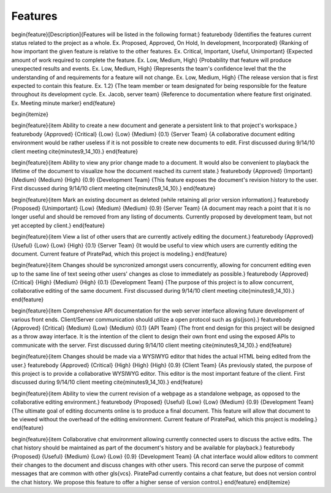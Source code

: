 Features
=========

begin{feature}[Description]{Features will be listed in the following format:}
\featurebody
{Identifies the features current status related to the project as a whole. 
Ex. Proposed, Approved, On Hold, In development, Incorporated}
{Ranking of how important the given feature is relative to the other features. 
Ex. Critical, Important, Useful, Unimportant}
{Expected amount of work required to complete the feature. 
Ex. Low, Medium, High}
{Probability that feature will produce unexpected results and events. 
Ex. Low, Medium, High}
{Represents the team's confidence level that the the understanding of and requirements for a feature will not change. 
Ex. Low, Medium, High}
{The release version that is first expected to contain this feature. 
Ex. 1.2}
{The team member or team designated for being responsible for the feature throughout its development cycle. 
Ex. Jacob, server team}
{Reference to documentation where feature first originated. 
Ex. Meeting minute marker}
\end{feature}


\begin{itemize}

\begin{feature}{\item Ability to create a new document and generate a persistent link to that project's workspace.}
\featurebody
{Approved}
{Critical}
{Low}
{Low}
{Medium}
{0.1}
{Server Team}
{A collaborative document editing environment would be rather useless if it is not possible to create new documents to edit.  First discussed during 9/14/10 client meeting \cite{minutes9_14_10}.}
\end{feature}

\begin{feature}{\item Ability to view any prior change made to a document.  It would also be convenient to playback the lifetime of the document to visualize how the document reached its current state.}
\featurebody
{Approved}
{Important}
{Medium}
{Medium}
{High}
{0.9}
{Development Team}
{This feature exposes the document's revision history to the user.  First discussed during 9/14/10 client meeting \cite{minutes9_14_10}.}
\end{feature}

\begin{feature}{\item Mark an existing document as deleted (while retaining all prior version information).}
\featurebody
{Proposed}
{Unimportant}
{Low}
{Medium}
{Medium}
{0.9}
{Server Team}
{A document may reach a point that it is no longer useful and should be removed from any listing of documents.  Currently proposed by development team, but not yet accepted by client.}
\end{feature}

\begin{feature}{\item View a list of other users that are currently actively editing the document.}
\featurebody
{Approved}
{Useful}
{Low}
{Low}
{High}
{0.1}
{Server Team}
{It would be useful to view which users are currently editing the document.  Current feature of PiratePad, which this project is modeling.}
\end{feature}

\begin{feature}{\item Changes should be syncronized amongst users concurrently, allowing for concurrent editing even up to the same line of text seeing other users' changes as close to immediately as possible.}
\featurebody
{Approved}
{Critical}
{High}
{Medium}
{High}
{0.1}
{Development Team}
{The purpose of this project is to allow concurrent, collaborative editing of the same document. First discussed during 9/14/10 client meeting \cite{minutes9_14_10}.}
\end{feature}

\begin{feature}{\item Comprehensive API documentation for the web server interface allowing future development of various front ends.  Client/Server communication should utilize a open protocol such as \gls{json}.}
\featurebody
{Approved}
{Critical}
{Medium}
{Low}
{Medium}
{0.1}
{API Team}
{The front end design for this project will be designed as a throw away interface.  It is the intention of the client to design their own front end using the exposed APIs to communicate with the server. First discussed during 9/14/10 client meeting \cite{minutes9_14_10}.}
\end{feature}

\begin{feature}{\item Changes should be made via a WYSIWYG editor that hides the actual HTML being edited from the user.}
\featurebody
{Approved}
{Critical}
{High}
{High}
{High}
{0.9}
{Client Team}
{As previously stated, the purpose of this project is to provide a collaborative WYSIWYG editor.  This editor is the most important feature of the client. First discussed during 9/14/10 client meeting \cite{minutes9_14_10}.}
\end{feature}

\begin{feature}{\item Ability to view the current revision of a webpage as a standalone webpage, as opposed to the collaborative editing environment.}
\featurebody
{Proposed}
{Useful}
{Low}
{Low}
{Medium}
{0.9}
{Development Team}
{The ultimate goal of editing documents online is to produce a final document.  This feature will allow that document to be viewed without the overhead of the editing environment.  Current feature of PiratePad, which this project is modeling.}
\end{feature}

\begin{feature}{\item Collaborative chat environment allowing currently connected users to discuss the active edits.  The chat history should be maintained as part of the document's history and be available for playback.}
\featurebody
{Proposed}
{Useful}
{Medium}
{Low}
{Low}
{0.9}
{Development Team}
{A chat interface would allow editors to comment their changes to the document and discuss changes with other users.  This record can serve the purpose of commit messages that are common with other \gls{vcs}.  PiratePad currently contains a chat feature, but does not version control the chat history.  We propose this feature to offer a higher sense of version control.}
\end{feature}
\end{itemize}